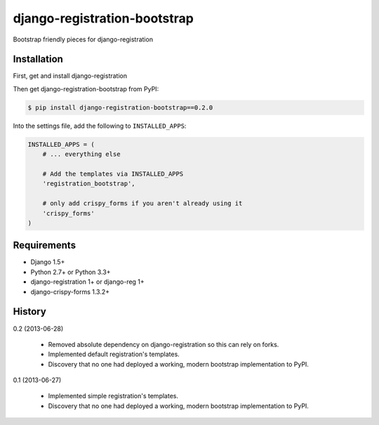 =============================
django-registration-bootstrap
=============================

Bootstrap friendly pieces for django-registration

Installation
============

First, get and install django-registration

Then get django-registration-bootstrap from PyPI:

.. code-block:: bash

    $ pip install django-registration-bootstrap==0.2.0
    

Into the settings file, add the following to ``INSTALLED_APPS``:

.. code-block:: python

    INSTALLED_APPS = (
        # ... everything else
        
        # Add the templates via INSTALLED_APPS
        'registration_bootstrap',
        
        # only add crispy_forms if you aren't already using it
        'crispy_forms'
    )

Requirements
============

* Django 1.5+
* Python 2.7+ or Python 3.3+
* django-registration 1+ or django-reg 1+
* django-crispy-forms 1.3.2+

History
=======

0.2 (2013-06-28)

  * Removed absolute dependency on django-registration so this can rely on forks.
  * Implemented default registration's templates.
  * Discovery that no one had deployed a working, modern bootstrap implementation to PyPI.

0.1 (2013-06-27)

  * Implemented simple registration's templates.
  * Discovery that no one had deployed a working, modern bootstrap implementation to PyPI.